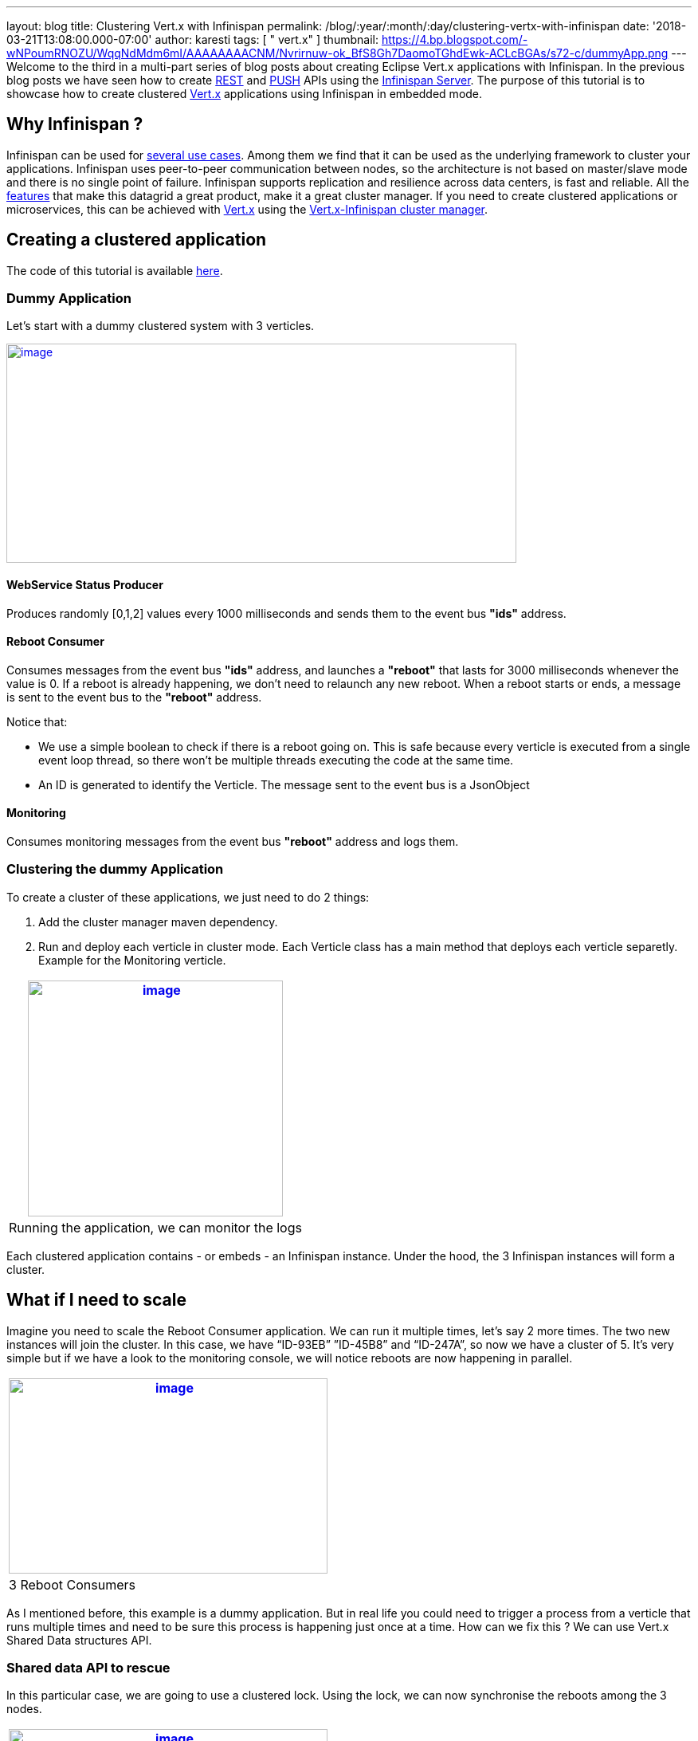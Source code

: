 ---
layout: blog
title: Clustering Vert.x with Infinispan
permalink: /blog/:year/:month/:day/clustering-vertx-with-infinispan
date: '2018-03-21T13:08:00.000-07:00'
author: karesti
tags: [ " vert.x" ]
thumbnail: https://4.bp.blogspot.com/-wNPoumRNOZU/WqqNdMdm6mI/AAAAAAAACNM/Nvrirnuw-ok_BfS8Gh7DaomoTGhdEwk-ACLcBGAs/s72-c/dummyApp.png
---
Welcome to the third in a multi-part series of blog posts about creating
Eclipse Vert.x applications with Infinispan. In the previous blog posts
we have seen how to create
https://infinispan.org/blog/2017/12/12/first-steps-with-vertx-and-infinispan-rest-api[REST]
and
https://infinispan.org/blog/2017/12/14/first-steps-with-vertx-and-infinispan-push-api[PUSH]
APIs using the
 https://infinispan.org/docs/stable/server_guide/server_guide.html[Infinispan
Server]. The purpose of this tutorial is to showcase how to create
clustered http://vertx.io/[Vert.x] applications using Infinispan in
embedded mode.



== Why Infinispan ?


Infinispan can be used for  https://infinispan.org/about/[several use
cases]. Among them we find that it can be used as the underlying
framework to cluster your applications. Infinispan uses peer-to-peer
communication between nodes, so the architecture is not based on
master/slave mode and there is no single point of failure. Infinispan
supports replication and resilience across data centers, is fast and
reliable. All the  https://infinispan.org/features/[features] that make
this datagrid a great product, make it a great cluster manager. If you
need to create clustered applications or microservices, this can be
achieved with http://vertx.io/docs/#clustering[Vert.x] using
the http://vertx.io/docs/vertx-infinispan/java/[Vert.x-Infinispan
cluster manager].



== Creating a clustered application


The code of this tutorial is available
https://github.com/infinispan-demos/vertx-api/tree/master/clustered[here].


=== Dummy Application


Let’s start with a dummy clustered system with 3 verticles.



https://4.bp.blogspot.com/-wNPoumRNOZU/WqqNdMdm6mI/AAAAAAAACNM/Nvrirnuw-ok_BfS8Gh7DaomoTGhdEwk-ACLcBGAs/s1600/dummyApp.png[image:https://4.bp.blogspot.com/-wNPoumRNOZU/WqqNdMdm6mI/AAAAAAAACNM/Nvrirnuw-ok_BfS8Gh7DaomoTGhdEwk-ACLcBGAs/s640/dummyApp.png[image,width=640,height=275]]



==== WebService Status Producer

Produces randomly [0,1,2] values every 1000 milliseconds and sends them
to the event bus *"ids"* address.





==== Reboot Consumer

Consumes messages from the event bus *"ids"* address, and launches
a *"reboot"* that lasts for 3000 milliseconds whenever the value is 0.
If a reboot is already happening, we don’t need to relaunch any new
reboot. When a reboot starts or ends, a message is sent to the event bus
to the *"reboot"* address.

Notice that:

* We use a simple boolean to check if there is a reboot going on. This
is safe because every verticle is executed from a single event loop
thread, so there won’t be multiple threads executing the code at the
same time.
* An ID is generated to identify the Verticle. The message sent to the
event bus is a JsonObject





==== Monitoring

Consumes monitoring messages from the event bus *"reboot"* address and
logs them.





=== Clustering the dummy Application


To create a cluster of these applications, we just need to do 2
things:


. Add the cluster manager maven dependency.

. Run and deploy each verticle in cluster mode. Each Verticle class has
a main method that deploys each verticle separetly. Example for the
Monitoring verticle.



[cols="^" ]
|=======================================================================
|https://2.bp.blogspot.com/-GjOWQzixVq8/Wpgynw-A8OI/AAAAAAAACLQ/EUz57xgYcjcve1jXrARPEufaOLfLErUDwCEwYBhgL/s1600/Monitoring.png[image:https://2.bp.blogspot.com/-GjOWQzixVq8/Wpgynw-A8OI/AAAAAAAACLQ/EUz57xgYcjcve1jXrARPEufaOLfLErUDwCEwYBhgL/s320/Monitoring.png[image,width=320,height=296]]

|Running the application, we can monitor the logs
|=======================================================================

Each clustered application contains - or embeds - an Infinispan
instance. Under the hood, the 3 Infinispan instances will form a
cluster.



== What if I need to scale


Imagine you need to scale the Reboot Consumer application. We can run it
multiple times, let’s say 2 more times. The two new instances will join
the cluster. In this case, we have “ID-93EB” ”ID-45B8” and “ID-247A”, so
now we have a cluster of 5. It's very simple but if we have a look to
the monitoring console, we will notice reboots are now happening in
parallel.


[cols="^" ]
|=======================================================================
|https://3.bp.blogspot.com/-YTja7FV8S4k/Wpg6YuIstTI/AAAAAAAACL4/xH2N4erfgfk_ZUcICwmyp_2WQQNKlPpqQCLcBGAs/s1600/MultipleReboots.png[image:https://3.bp.blogspot.com/-YTja7FV8S4k/Wpg6YuIstTI/AAAAAAAACL4/xH2N4erfgfk_ZUcICwmyp_2WQQNKlPpqQCLcBGAs/s400/MultipleReboots.png[image,width=400,height=245]]

|3 Reboot Consumers
|=======================================================================



As I mentioned before, this example is a dummy application. But in real
life you could need to trigger a process from a verticle that runs
multiple times and need to be sure this process is happening just once
at a time. How can we fix this ? We can use Vert.x Shared Data
structures API.


=== Shared data API to rescue


In this particular case, we are going to use a clustered lock. Using the
lock, we can now synchronise the reboots among the 3 nodes.




[cols="^" ]
|=======================================================================
|https://2.bp.blogspot.com/--calcYXn5l4/WplAZEu4f8I/AAAAAAAACMU/eFrivRZMsHE8XUZr-BAvAuUikZ9-_k3DACLcBGAs/s1600/MonitoringUsingLock.png[image:https://2.bp.blogspot.com/--calcYXn5l4/WplAZEu4f8I/AAAAAAAACMU/eFrivRZMsHE8XUZr-BAvAuUikZ9-_k3DACLcBGAs/s400/MonitoringUsingLock.png[image,width=400,height=256]]

|Using Shared Data API, one reboot at a time
|=======================================================================


Vert.x clustered lock in this example is using an emulated version of
the new Clustered Lock API of Infinispan introduced in 9.2 which has
been freshly released. I will come back to share about this API in
particular in further blog posts. You can read about it on the
 https://infinispan.org/docs/stable/user_guide/user_guide.html#clustered_lock[documentation]
or run the
https://github.com/infinispan/infinispan-simple-tutorials/tree/master/lock[infinispan-simple-tutorial].


=== One node at a time


When clustering applications with Vert.x, there is something you need to
take care of. It is important to understand that each node contains an
instance of the datagrid. This means that scaling up and down needs to
be done one at a time. Infinispan, as other datagrids, reshuffles the
data when a new node joins or leaves a cluster. This process is done
following a distributed hashing algorithm, so not every data is moved
around, just the data that is supposed to live in the new node, or the
data owned by a leaving node. If we just kill a bunch of nodes without
taking care of the cluster, consequences can be harming! This is
something quite obvious when dealing with databases : we just don’t kill
a bunch of database instances without taking care of every instance at a
time. Even when Infinispan data is only in memory we need to take care
about it in the same
way. http://vertx.io/docs/vertx-infinispan/java/#_configuring_for_kubernetes_or_openshift_3[Openshift,
which is built on top of Kubernetes], helps dealing properly and safely
with these scale up and down operations.



== Conclusions


As you have seen, creating clustered applications with Vert.x and
Infinispan is very straightforward. The clustered event bus is very
powerful. In this example we have seen how to use a clustered lock, but
other
http://vertx.io/docs/apidocs/io/vertx/core/shareddata/SharedData.html[shared
data structures] built on top
of  https://infinispan.org/docs/stable/user_guide/user_guide.html#the_code_strongcounter_code_interface_when_the_consistency_or_bounds_matters[Counters]
are available.



== About the Vert.x Infinispan Cluster Manager status


At the time of this writing,
https://infinispan.org/blog/2018/02/infinispan-920final.html[Infinspan
9.2.0.Final] has been released. From vert.x-infinispan cluster manager
point of view, before Vert.x 3.6 (which is not out yet) the cluster
manager is using Infinispan 9.1.6.final and it’s using an emulation
layer for locks and counters. In this tutorial we are using Vert.x 3.5.1
version.

This tutorial will be updated with the version using Infinispan 9.2 as
soon as the next
https://github.com/vert-x3/vertx-infinispan/[vert.x-infinispan] will be
released, which will happen in a few months. Meanwhile, stay tuned!

